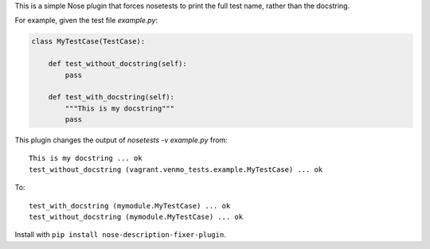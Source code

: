 This is a simple Nose plugin that forces nosetests to print the full test name, rather than the docstring.

For example, given the test file `example.py`:

.. code-block:: python

    class MyTestCase(TestCase):

        def test_without_docstring(self):
            pass

        def test_with_docstring(self):
            """This is my docstring"""
            pass

This plugin changes the output of `nosetests -v example.py` from::

    This is my docstring ... ok
    test_without_docstring (vagrant.venmo_tests.example.MyTestCase) ... ok

To::

    test_with_docstring (mymodule.MyTestCase) ... ok
    test_without_docstring (mymodule.MyTestCase) ... ok


Install with ``pip install nose-description-fixer-plugin``.

